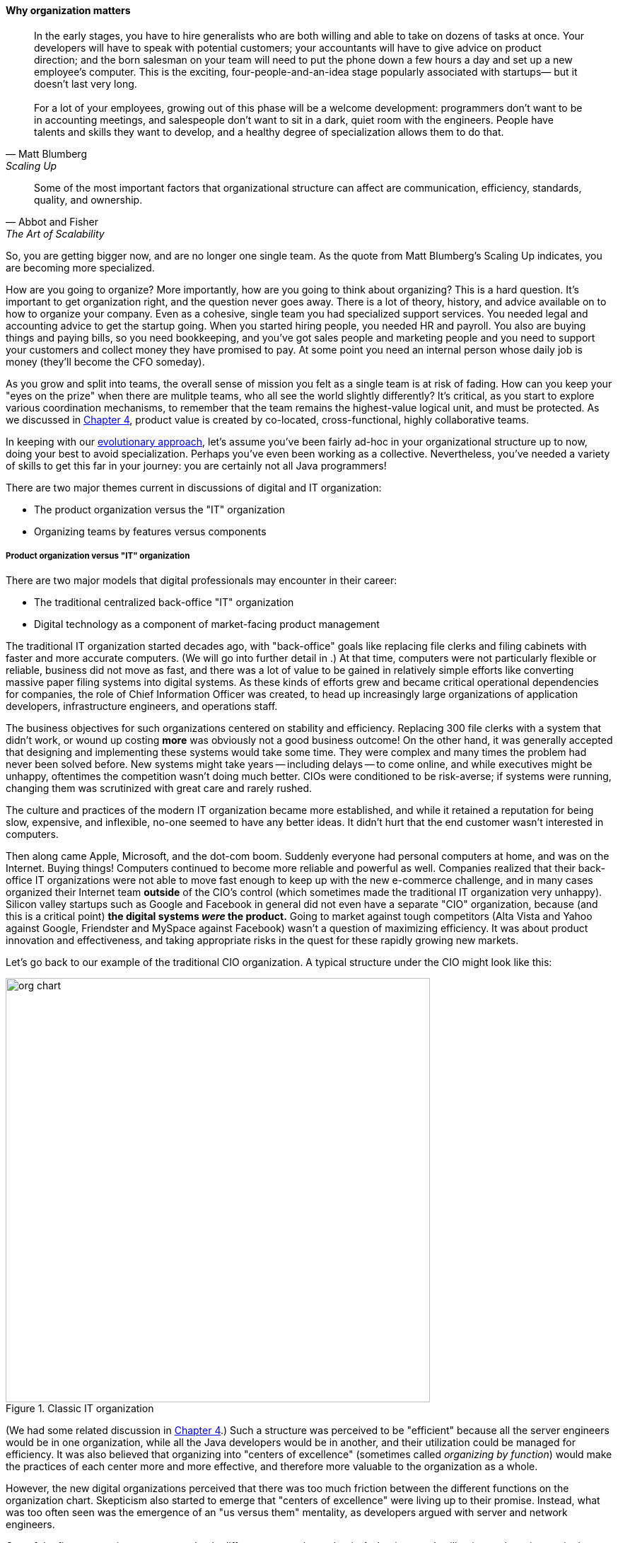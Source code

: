 
anchor:organization[]

==== Why organization matters

[quote, Matt Blumberg, Scaling Up]
In the early stages, you have to hire generalists who are both willing and able to take on dozens of tasks at once. Your developers will have to speak with potential customers; your accountants will have to give advice on product direction; and the born salesman on your team will need to put the phone down a few hours a day and set up a new employee’s computer. This is the exciting, four-people-and-an-idea stage popularly associated with startups— but it doesn’t last very long. +
 +
For a lot of your employees, growing out of this phase will be a welcome development: programmers don’t want to be in accounting meetings, and salespeople don’t want to sit in a dark, quiet room with the engineers. People have talents and skills they want to develop, and a healthy degree of specialization allows them to do that.

[quote, Abbot and Fisher, The Art of Scalability]
Some of the most important factors that organizational structure can affect are communication, efficiency, standards, quality, and ownership.

So, you are getting bigger now, and are no longer one single team. As the quote from Matt Blumberg's Scaling Up indicates, you are becoming more specialized.

How are you going to organize? More importantly, how are you going to think about organizing? This is a hard question. It’s important to get organization right, and the question never goes away. There is a lot of theory, history, and advice available on to how to organize your company. Even as a cohesive, single team you had specialized support services. You needed legal and accounting advice to get the startup going. When you started hiring people, you needed HR and payroll. You also are buying things and paying bills, so you need bookkeeping, and you’ve got sales people and marketing people and you need to support your customers and collect money they have promised to pay. At some point you need an internal person whose daily job is money (they’ll become the CFO someday).

As you grow and split into teams, the overall sense of mission you felt as a single team is at risk of fading. How can you keep your "eyes on the prize" when there are mulitple teams, who all see the world slightly differently? It's critical, as you start to explore various coordination mechanisms, to remember that the team remains the highest-value logical unit, and must be protected. As we discussed in xref:the-product-team[Chapter 4], product value is created by co-located, cross-functional, highly collaborative teams.

In keeping with our xref:0.01-emergence[evolutionary approach], let’s assume you’ve been fairly ad-hoc in your organizational structure up to now, doing your best to avoid specialization. Perhaps you’ve even been working as a collective. Nevertheless, you’ve needed a variety of skills to get this far in your journey: you are certainly not all Java programmers!

There are two major themes current in discussions of digital and IT organization:

* The product organization versus the "IT" organization
* Organizing teams by features versus components

===== Product organization versus "IT" organization

There are two major models that digital professionals may encounter in their career:

* The traditional centralized back-office "IT" organization
* Digital technology as a component of market-facing product management

The traditional IT organization started decades ago, with "back-office" goals like replacing file clerks and filing cabinets with faster and more accurate computers. (We will go into further detail in anchor:paper-to-digital[Chapter 11].) At that time, computers were not particularly flexible or reliable, business did not move as fast, and there was a lot of value to be gained in relatively simple efforts like converting massive paper filing systems into digital systems. As these kinds of efforts grew and became critical operational dependencies for companies, the role of Chief Information Officer was created, to head up increasingly large organizations of application developers, infrastructure engineers, and operations staff.

The business objectives for such organizations centered on stability and efficiency. Replacing 300 file clerks with a system that didn't work, or wound up costing *more* was obviously not a good business outcome! On the other hand, it was generally accepted that designing and implementing these systems would take some time. They were complex and many times the problem had never been solved before. New systems might take years -- including delays -- to come online, and while executives might be unhappy, oftentimes the competition wasn't doing much better. CIOs were conditioned to be risk-averse; if systems were running, changing them was scrutinized with great care and rarely rushed.

The culture and practices of the modern IT organization became more established, and while it retained a reputation for being slow, expensive, and inflexible, no-one seemed to have any better ideas. It didn't hurt that the end customer wasn't interested in computers.

Then along came Apple, Microsoft, and the dot-com boom. Suddenly everyone had personal computers at home, and was on the Internet. Buying things! Computers continued to become more reliable and powerful as well. Companies realized that their back-office IT organizations were not able to move fast enough to keep up with the new e-commerce challenge, and in many cases organized their Internet team *outside* of the CIO's control (which sometimes made the traditional IT organization very unhappy). Silicon valley startups such as Google and Facebook in general did not even have a separate "CIO" organization, because (and this is a critical point) *the digital systems _were_ the product.* Going to market against tough competitors (Alta Vista and Yahoo against Google, Friendster and MySpace against Facebook) wasn't a question of maximizing efficiency. It was about product innovation and effectiveness, and taking appropriate risks in the quest for these rapidly growing new markets.

Let's go back to our example of the traditional CIO organization. A typical structure under the CIO might look like this:

.Classic IT organization
image::images/3_07-classic-org.png[org chart,600]

(We had some related discussion in xref:i+o-matrix[Chapter 4].) Such a structure was perceived to be "efficient" because all the server engineers would be in one organization, while all the Java developers would be in another, and their utilization could be managed for efficiency. It was also believed that organizing into "centers of excellence" (sometimes called _organizing by function_) would make the practices of each center more and more effective, and therefore more valuable to the organization as a whole.

However, the new digital organizations perceived that there was too much friction between the different functions on the organization chart. Skepticism also started to emerge that "centers of excellence" were living up to their promise. Instead, what was too often seen was the emergence of an "us versus them" mentality, as developers argued with server and network engineers.

One of the first companies to try a completely different approach was Intuit. As Intuit started selling its products increasingly as services, it re-organized to divide infrastructure individual contributors, e.g. storage engineers and database administrators, to become part of the product teams with which they worked <<Abbot2015>>, p 103.

.New IT organization
image::images/3_07-neworg.png[org chart,600]

The consequences of this transition in organizational style are still being felt and debated. Sriram Narayan, in his book _Agile Organization Design_ (<<Narayam2015>>), points out that "IT work is labor-intensive and highly specialized," and therefore managing IT talent is a particular organizational capability it may not make sense to distribute. Furthermore, he observes that IT work is performed on medium to long time scales, and  "IT culture" differs from "business culture." But Abbott and Fisher in _The Art of Scalability_ argue that "...The difference in mindset, organization, metrics, and approach between the IT and product models is vast. Corporate technology governance tends to significantly slow time to market for critical projects...IT mindsets are great for internal technology development, but disastrous for external product development."" <<Abbott2015>> pp 122-124

Attentive readers will ask, "What happened to the PMO? and what about security?" There are various answers to these questions, which we will continue to explore in Part III.

anchor:2.04.02-features-v-components[]
anchor:feature-v-component[]

===== Features versus components
At a lower level, the discussion revolves around segmenting along feature lines, versus segmenting along component lines. What do we mean by this?

Features are *what* your product *does*. They are what the customers perceive as valuable. “Scope as viewed by the customer” as <<Kennaley2010>> says (p. 169). They may be "xref:flower-and-cog[flowers]" -- defined by the value they provide externally, and encouraged to evolve with some freedom.

Components are *how* your product is *built*, such as database vs. Web components. In other words, they are a form of infrastructure (but infrastructure you may need to build yourself, rather than just spin up in the Cloud). They are more likely to be "xref:flower-and-cog[cogs]" -  more constrained and engineered to specifications.

.Features versus components
image::images/3_07-feature-v-component.png[feature component matrix,400,,float="right"]

Feature teams are dedicated to a clearly defined functional scope, while component teams are defined by their technology platform. Component teams may become shared services, which need to be carefully understood and managed (more on this to come). It may be easy to say that features are more important than components, but this can easily be carried too far. Do you want each feature team choosing its own database? This might not be the best idea. Allowing feature teams to define their own technical direction can result in brittle, fragmented architectures, technical debt, and rework.

Software product management needs to be a careful balance between these two perspectives. The Scaled Agile Framework suggests that components are relatively

* more technically focused
* more generally re-usable

than features. SAFE also recommends a ratio of roughly 20-25% component teams to 75%-80% feature teams <<SAFE2016>>.

.Conway's law
****
So who was Conway and why is his law so important as we move to a team of teams? Melvin Conway is a computer programmer who worked on early compilers and programming languages. In 1967 he proposed the thesis that:

_Any organization that designs a system (defined broadly) will produce a design whose structure is a copy of the organization's communication structure_ <<Conway1968>>.

What does this mean? If we establish two teams, each team will build a piece of functionality (a feature or component). They will think in terms of "our stuff" and "their stuff" and the interactions (or _interface_) between the two. Perhaps this seems obvious, but as you scale up it's critical to keep in mind. In particular, as you segment your organization along the xref:AKF-cube[AKF z-axis], you will need to keep in mind the difference between features and components. You are on a path to have dozens or hundreds of such teams. The decisions you make today on how to divide functionality and work will determine your operating model far into the future.
****

===== Defining the organization

There are many permutations and variations on traditional functional organizing versus product-oriented organizing, and features versus components. How does one begin to decide these questions?

====== Splitting teams
inevitable

* failure domains (abbott p 49)

architects need to be able to reason about and lead conversation about such matters

retain impact mapping - impact mapping re-visited for internal purposes - build on previous impact map?




====== Hard v soft teams
Long-tenured and highly experi
enced teams require less overhead from management and less communication inter
nally to perform their responsibilities. (abbott p 45)

====== Team size

====== Norms and standards

importance of -
increase effectiveness and efficiency

xref to architecture


===== Team relationship to artifacts
 (move to coordination chapter??)
everyone can work on everything - changing Rs into Is.

we didn't talk about pigs / chickens previously

....
This is all off base ... need to start with product teams... also, R&D vs back office IT...

Perhaps the first question you need to ask is to what extent you wish to centralize your digital organization. This is a significant one. The current trend is towards decentralizing IT, but there are good reasons to maintain IT as a separate organizational entity. (The last may be debatable in the long run, in the digitally transforming world.)

****
*Centralized versus decentralized IT*

What do we mean by "centralized" versus "decentralized," anyways? There are many models for structuring IT, but at one end of the spectrum is when everyone doing anything significant with configuring computers, developing software, or supporting IT networking reports up through a powerful Chief Information Officer, who may report to the CEO, COO, CFO, or other senior executive.

By contrast, in a "decentralized" model, computing is procured and managed by diverse managers in other functional units. So, the Human Resource VP might have an IT manager, the Marketing director would have one, and so on. The IT managers might know each other but they report to different managers and may have a very limited ability to share resources and learnings.
****
....
